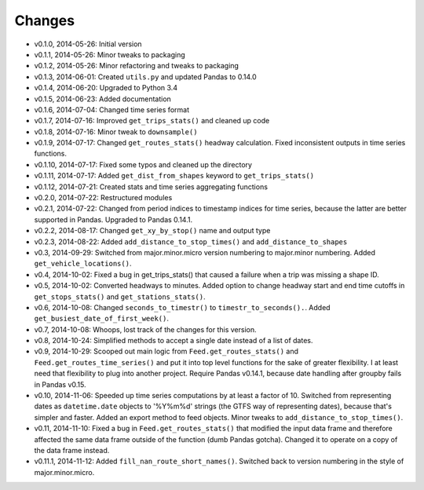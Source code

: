 Changes
========
- v0.1.0, 2014-05-26: Initial version
- v0.1.1, 2014-05-26: Minor tweaks to packaging
- v0.1.2, 2014-05-26: Minor refactoring and tweaks to packaging
- v0.1.3, 2014-06-01: Created ``utils.py`` and updated Pandas to 0.14.0
- v0.1.4, 2014-06-20: Upgraded to Python 3.4
- v0.1.5, 2014-06-23: Added documentation
- v0.1.6, 2014-07-04: Changed time series format
- v0.1.7, 2014-07-16: Improved ``get_trips_stats()`` and cleaned up code
- v0.1.8, 2014-07-16: Minor tweak to ``downsample()``
- v0.1.9, 2014-07-17: Changed ``get_routes_stats()`` headway calculation. Fixed inconsistent outputs in time series functions.
- v0.1.10, 2014-07-17: Fixed some typos and cleaned up the directory
- v0.1.11, 2014-07-17: Added ``get_dist_from_shapes`` keyword to ``get_trips_stats()`` 
- v0.1.12, 2014-07-21: Created stats and time series aggregating functions
- v0.2.0, 2014-07-22: Restructured modules 
- v0.2.1, 2014-07-22: Changed from period indices to timestamp indices for time series, because the latter are better supported in Pandas. Upgraded to Pandas 0.14.1.
- v0.2.2, 2014-08-17: Changed ``get_xy_by_stop()`` name and output type
- v0.2.3, 2014-08-22: Added ``add_distance_to_stop_times()`` and ``add_distance_to_shapes``
- v0.3, 2014-09-29: Switched from major.minor.micro version numbering to major.minor numbering. Added ``get_vehicle_locations()``.
- v0.4, 2014-10-02: Fixed a bug in get_trips_stats() that caused a failure when a trip was missing a shape ID.
- v0.5, 2014-10-02: Converted headways to minutes. Added option to change headway start and end time cutoffs in ``get_stops_stats()`` and ``get_stations_stats()``.
- v0.6, 2014-10-08: Changed ``seconds_to_timestr()`` to ``timestr_to_seconds().``.  Added ``get_busiest_date_of_first_week()``. 
- v0.7, 2014-10-08: Whoops, lost track of the changes for this version.
- v0.8, 2014-10-24: Simplified methods to accept a single date instead of a list of dates.
- v0.9, 2014-10-29: Scooped out main logic from ``Feed.get_routes_stats()`` and ``Feed.get_routes_time_series()`` and put it into top level functions for the sake of greater flexibility.  I at least need that flexibility to plug into another project. Require Pandas v0.14.1, because date handling after groupby fails in Pandas v0.15.
- v0.10, 2014-11-06: Speeded up time series computations by at least a factor of 10. Switched from representing dates as ``datetime.date`` objects to '%Y%m%d' strings (the GTFS way of representing dates), because that's simpler and faster. Added an export method to feed objects. Minor tweaks to ``add_distance_to_stop_times()``.
- v0.11, 2014-11-10: Fixed a bug in ``Feed.get_routes_stats()`` that modified the input data frame and therefore affected the same data frame outside of the function (dumb Pandas gotcha). Changed it to operate on a copy of the data frame instead.
- v0.11.1, 2014-11-12: Added ``fill_nan_route_short_names()``. Switched back to version numbering in the style of major.minor.micro.